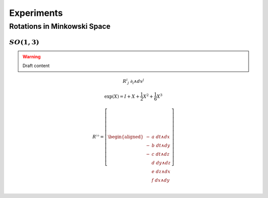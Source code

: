 Experiments
===========

Rotations in Minkowski Space
----------------------------

:math:`SO(1,3)`
'''''''''''''''

.. warning:: Draft content

.. math:: R^{i}{}_j \; ∂_i ∧ dx^j

.. math:: \exp(X) = I + X + \frac{1}{2} X^2 + \frac{1}{6} X^3

.. math::

   R^{♭♭} = \left[ \begin{aligned}
     - & a \; dt ∧ dx \\
     - & b \; dt ∧ dy \\
     - & c \; dt ∧ dz \\
       & d \; dy ∧ dz \\
       & e \; dz ∧ dx \\
       & f \; dx ∧ dy \\
   \end{aligned} \right]

